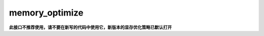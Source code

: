 .. _cn_api_fluid_memory_optimize:

memory_optimize
-------------------------------

.. py:function:: paddle.fluid.memory_optimize(input_program, skip_opt_set=None, print_log=False, level=0, skip_grads=True)

**此接口不推荐使用，请不要在新写的代码中使用它，新版本的显存优化策略已默认打开**

